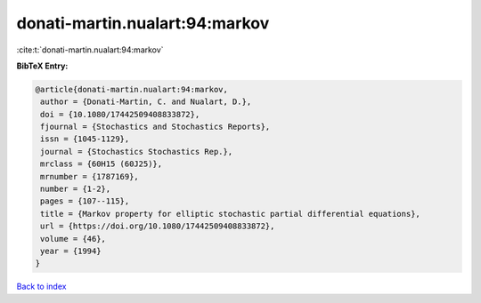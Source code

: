donati-martin.nualart:94:markov
===============================

:cite:t:`donati-martin.nualart:94:markov`

**BibTeX Entry:**

.. code-block:: bibtex

   @article{donati-martin.nualart:94:markov,
    author = {Donati-Martin, C. and Nualart, D.},
    doi = {10.1080/17442509408833872},
    fjournal = {Stochastics and Stochastics Reports},
    issn = {1045-1129},
    journal = {Stochastics Stochastics Rep.},
    mrclass = {60H15 (60J25)},
    mrnumber = {1787169},
    number = {1-2},
    pages = {107--115},
    title = {Markov property for elliptic stochastic partial differential equations},
    url = {https://doi.org/10.1080/17442509408833872},
    volume = {46},
    year = {1994}
   }

`Back to index <../By-Cite-Keys.rst>`_
